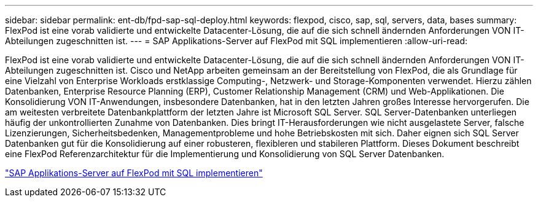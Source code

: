 ---
sidebar: sidebar 
permalink: ent-db/fpd-sap-sql-deploy.html 
keywords: flexpod, cisco, sap, sql, servers, data, bases 
summary: FlexPod ist eine vorab validierte und entwickelte Datacenter-Lösung, die auf die sich schnell ändernden Anforderungen VON IT-Abteilungen zugeschnitten ist. 
---
= SAP Applikations-Server auf FlexPod mit SQL implementieren
:allow-uri-read: 


[role="lead"]
FlexPod ist eine vorab validierte und entwickelte Datacenter-Lösung, die auf die sich schnell ändernden Anforderungen VON IT-Abteilungen zugeschnitten ist. Cisco und NetApp arbeiten gemeinsam an der Bereitstellung von FlexPod, die als Grundlage für eine Vielzahl von Enterprise Workloads erstklassige Computing-, Netzwerk- und Storage-Komponenten verwendet. Hierzu zählen Datenbanken, Enterprise Resource Planning (ERP), Customer Relationship Management (CRM) und Web-Applikationen. Die Konsolidierung VON IT-Anwendungen, insbesondere Datenbanken, hat in den letzten Jahren großes Interesse hervorgerufen. Die am weitesten verbreitete Datenbankplattform der letzten Jahre ist Microsoft SQL Server. SQL Server-Datenbanken unterliegen häufig der unkontrollierten Zunahme von Datenbanken. Dies bringt IT-Herausforderungen wie nicht ausgelastete Server, falsche Lizenzierungen, Sicherheitsbedenken, Managementprobleme und hohe Betriebskosten mit sich. Daher eignen sich SQL Server Datenbanken gut für die Konsolidierung auf einer robusteren, flexibleren und stabileren Plattform. Dieses Dokument beschreibt eine FlexPod Referenzarchitektur für die Implementierung und Konsolidierung von SQL Server Datenbanken.

link:https://www.cisco.com/c/dam/en/us/products/collateral/servers-unified-computing/ucs-b-series-blade-servers/sap-appservers-flexpod-with-sql.pdf["SAP Applikations-Server auf FlexPod mit SQL implementieren"^]
